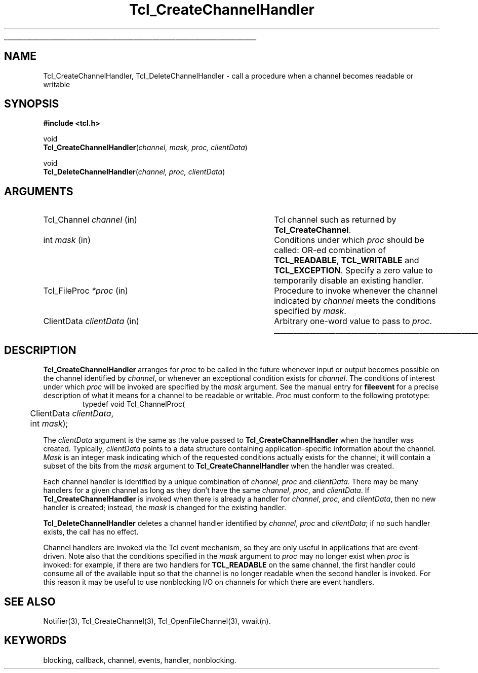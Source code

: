 '\"
'\" Copyright (c) 1996 Sun Microsystems, Inc.
'\"
'\" See the file "license.terms" for information on usage and redistribution
'\" of this file, and for a DISCLAIMER OF ALL WARRANTIES.
'\"
'\" RCS: @(#) $Id$
'\" The definitions below are for supplemental macros used in Tcl/Tk
'\" manual entries.
'\"
'\" .AP type name in/out ?indent?
'\"	Start paragraph describing an argument to a library procedure.
'\"	type is type of argument (int, etc.), in/out is either "in", "out",
'\"	or "in/out" to describe whether procedure reads or modifies arg,
'\"	and indent is equivalent to second arg of .IP (shouldn't ever be
'\"	needed;  use .AS below instead)
'\"
'\" .AS ?type? ?name?
'\"	Give maximum sizes of arguments for setting tab stops.  Type and
'\"	name are examples of largest possible arguments that will be passed
'\"	to .AP later.  If args are omitted, default tab stops are used.
'\"
'\" .BS
'\"	Start box enclosure.  From here until next .BE, everything will be
'\"	enclosed in one large box.
'\"
'\" .BE
'\"	End of box enclosure.
'\"
'\" .CS
'\"	Begin code excerpt.
'\"
'\" .CE
'\"	End code excerpt.
'\"
'\" .VS ?version? ?br?
'\"	Begin vertical sidebar, for use in marking newly-changed parts
'\"	of man pages.  The first argument is ignored and used for recording
'\"	the version when the .VS was added, so that the sidebars can be
'\"	found and removed when they reach a certain age.  If another argument
'\"	is present, then a line break is forced before starting the sidebar.
'\"
'\" .VE
'\"	End of vertical sidebar.
'\"
'\" .DS
'\"	Begin an indented unfilled display.
'\"
'\" .DE
'\"	End of indented unfilled display.
'\"
'\" .SO
'\"	Start of list of standard options for a Tk widget.  The
'\"	options follow on successive lines, in four columns separated
'\"	by tabs.
'\"
'\" .SE
'\"	End of list of standard options for a Tk widget.
'\"
'\" .OP cmdName dbName dbClass
'\"	Start of description of a specific option.  cmdName gives the
'\"	option's name as specified in the class command, dbName gives
'\"	the option's name in the option database, and dbClass gives
'\"	the option's class in the option database.
'\"
'\" .UL arg1 arg2
'\"	Print arg1 underlined, then print arg2 normally.
'\"
'\" RCS: @(#) $Id$
'\"
'\"	# Set up traps and other miscellaneous stuff for Tcl/Tk man pages.
.if t .wh -1.3i ^B
.nr ^l \n(.l
.ad b
'\"	# Start an argument description
.de AP
.ie !"\\$4"" .TP \\$4
.el \{\
.   ie !"\\$2"" .TP \\n()Cu
.   el          .TP 15
.\}
.ta \\n()Au \\n()Bu
.ie !"\\$3"" \{\
\&\\$1	\\fI\\$2\\fP	(\\$3)
.\".b
.\}
.el \{\
.br
.ie !"\\$2"" \{\
\&\\$1	\\fI\\$2\\fP
.\}
.el \{\
\&\\fI\\$1\\fP
.\}
.\}
..
'\"	# define tabbing values for .AP
.de AS
.nr )A 10n
.if !"\\$1"" .nr )A \\w'\\$1'u+3n
.nr )B \\n()Au+15n
.\"
.if !"\\$2"" .nr )B \\w'\\$2'u+\\n()Au+3n
.nr )C \\n()Bu+\\w'(in/out)'u+2n
..
.AS Tcl_Interp Tcl_CreateInterp in/out
'\"	# BS - start boxed text
'\"	# ^y = starting y location
'\"	# ^b = 1
.de BS
.br
.mk ^y
.nr ^b 1u
.if n .nf
.if n .ti 0
.if n \l'\\n(.lu\(ul'
.if n .fi
..
'\"	# BE - end boxed text (draw box now)
.de BE
.nf
.ti 0
.mk ^t
.ie n \l'\\n(^lu\(ul'
.el \{\
.\"	Draw four-sided box normally, but don't draw top of
.\"	box if the box started on an earlier page.
.ie !\\n(^b-1 \{\
\h'-1.5n'\L'|\\n(^yu-1v'\l'\\n(^lu+3n\(ul'\L'\\n(^tu+1v-\\n(^yu'\l'|0u-1.5n\(ul'
.\}
.el \}\
\h'-1.5n'\L'|\\n(^yu-1v'\h'\\n(^lu+3n'\L'\\n(^tu+1v-\\n(^yu'\l'|0u-1.5n\(ul'
.\}
.\}
.fi
.br
.nr ^b 0
..
'\"	# VS - start vertical sidebar
'\"	# ^Y = starting y location
'\"	# ^v = 1 (for troff;  for nroff this doesn't matter)
.de VS
.if !"\\$2"" .br
.mk ^Y
.ie n 'mc \s12\(br\s0
.el .nr ^v 1u
..
'\"	# VE - end of vertical sidebar
.de VE
.ie n 'mc
.el \{\
.ev 2
.nf
.ti 0
.mk ^t
\h'|\\n(^lu+3n'\L'|\\n(^Yu-1v\(bv'\v'\\n(^tu+1v-\\n(^Yu'\h'-|\\n(^lu+3n'
.sp -1
.fi
.ev
.\}
.nr ^v 0
..
'\"	# Special macro to handle page bottom:  finish off current
'\"	# box/sidebar if in box/sidebar mode, then invoked standard
'\"	# page bottom macro.
.de ^B
.ev 2
'ti 0
'nf
.mk ^t
.if \\n(^b \{\
.\"	Draw three-sided box if this is the box's first page,
.\"	draw two sides but no top otherwise.
.ie !\\n(^b-1 \h'-1.5n'\L'|\\n(^yu-1v'\l'\\n(^lu+3n\(ul'\L'\\n(^tu+1v-\\n(^yu'\h'|0u'\c
.el \h'-1.5n'\L'|\\n(^yu-1v'\h'\\n(^lu+3n'\L'\\n(^tu+1v-\\n(^yu'\h'|0u'\c
.\}
.if \\n(^v \{\
.nr ^x \\n(^tu+1v-\\n(^Yu
\kx\h'-\\nxu'\h'|\\n(^lu+3n'\ky\L'-\\n(^xu'\v'\\n(^xu'\h'|0u'\c
.\}
.bp
'fi
.ev
.if \\n(^b \{\
.mk ^y
.nr ^b 2
.\}
.if \\n(^v \{\
.mk ^Y
.\}
..
'\"	# DS - begin display
.de DS
.RS
.nf
.sp
..
'\"	# DE - end display
.de DE
.fi
.RE
.sp
..
'\"	# SO - start of list of standard options
.de SO
.SH "STANDARD OPTIONS"
.LP
.nf
.ta 5.5c 11c
.ft B
..
'\"	# SE - end of list of standard options
.de SE
.fi
.ft R
.LP
See the \\fBoptions\\fR manual entry for details on the standard options.
..
'\"	# OP - start of full description for a single option
.de OP
.LP
.nf
.ta 4c
Command-Line Name:	\\fB\\$1\\fR
Database Name:	\\fB\\$2\\fR
Database Class:	\\fB\\$3\\fR
.fi
.IP
..
'\"	# CS - begin code excerpt
.de CS
.RS
.nf
.ta .25i .5i .75i 1i
..
'\"	# CE - end code excerpt
.de CE
.fi
.RE
..
.de UL
\\$1\l'|0\(ul'\\$2
..
.TH Tcl_CreateChannelHandler 3 7.5 Tcl "Tcl Library Procedures"
.BS
'\" Note:  do not modify the .SH NAME line immediately below!
.SH NAME
Tcl_CreateChannelHandler, Tcl_DeleteChannelHandler \- call a procedure when a channel becomes readable or writable
.SH SYNOPSIS
.nf
.nf
\fB#include <tcl.h>\fR
.sp
void
\fBTcl_CreateChannelHandler\fR(\fIchannel, mask, proc, clientData\fR)
.sp
void
\fBTcl_DeleteChannelHandler\fR(\fIchannel, proc, clientData\fR)
.sp
.SH ARGUMENTS
.AS Tcl_ChannelProc clientData
.AP Tcl_Channel channel in
Tcl channel such as returned by \fBTcl_CreateChannel\fR.
.AP int mask in
Conditions under which \fIproc\fR should be called: OR-ed combination of
\fBTCL_READABLE\fR, \fBTCL_WRITABLE\fR and \fBTCL_EXCEPTION\fR. Specify
a zero value to temporarily disable an existing handler.
.AP Tcl_FileProc *proc in
Procedure to invoke whenever the channel indicated by \fIchannel\fR meets
the conditions specified by \fImask\fR.
.AP ClientData clientData in
Arbitrary one-word value to pass to \fIproc\fR.
.BE

.SH DESCRIPTION
.PP
\fBTcl_CreateChannelHandler\fR arranges for \fIproc\fR to be called in the
future whenever input or output becomes possible on the channel identified
by \fIchannel\fR, or whenever an exceptional condition exists for
\fIchannel\fR. The conditions of interest under which \fIproc\fR will be
invoked are specified by the \fImask\fR argument.
See the manual entry for \fBfileevent\fR for a precise description of
what it means for a channel to be readable or writable.
\fIProc\fR must conform to the following prototype:
.CS
typedef void Tcl_ChannelProc(
	ClientData \fIclientData\fR,
	int \fImask\fR);
.CE
.PP
The \fIclientData\fR argument is the same as the value passed to
\fBTcl_CreateChannelHandler\fR when the handler was created. Typically,
\fIclientData\fR points to a data structure containing application-specific
information about the channel. \fIMask\fR is an integer mask indicating
which of the requested conditions actually exists for the channel; it will
contain a subset of the bits from the \fImask\fR argument to
\fBTcl_CreateChannelHandler\fR when the handler was created.
.PP
Each channel handler is identified by a unique combination of \fIchannel\fR,
\fIproc\fR and \fIclientData\fR.
There may be many handlers for a given channel as long as they don't
have the same \fIchannel\fR, \fIproc\fR, and \fIclientData\fR.
If \fBTcl_CreateChannelHandler\fR is invoked when there is already a handler
for \fIchannel\fR, \fIproc\fR, and \fIclientData\fR, then no new
handler is created;  instead, the \fImask\fR is changed for the
existing handler.
.PP
\fBTcl_DeleteChannelHandler\fR deletes a channel handler identified by
\fIchannel\fR, \fIproc\fR and \fIclientData\fR; if no such handler exists,
the call has no effect.
.PP
Channel handlers are invoked via the Tcl event mechanism, so they
are only useful in applications that are event-driven.
Note also that the conditions specified in the \fImask\fR argument
to \fIproc\fR may no longer exist when \fIproc\fR is invoked:  for
example, if there are two handlers for \fBTCL_READABLE\fR on the same
channel, the first handler could consume all of the available input
so that the channel is no longer readable when the second handler
is invoked.
For this reason it may be useful to use nonblocking I/O on channels
for which there are event handlers.

.SH "SEE ALSO"
Notifier(3), Tcl_CreateChannel(3), Tcl_OpenFileChannel(3), vwait(n).

.SH KEYWORDS
blocking, callback, channel, events, handler, nonblocking.
